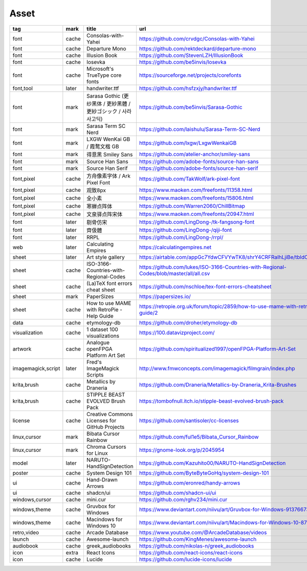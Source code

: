Asset
~~~~~~~~~~

.. csv-table::
    :header: tag ,mark ,title ,url, subscribe
    :class: sphinx-datatable

    "font","cache","Consolas-with-Yahei","https://github.com/crvdgc/Consolas-with-Yahei",""
    "font","cache","Departure Mono","https://github.com/rektdeckard/departure-mono","release"
    "font","cache","Illusion Book","https://github.com/StevenLZH/IllusionBook","release"
    "font","cache","Iosevka","https://github.com/be5invis/Iosevka","release"
    "font","cache","Microsoft's TrueType core fonts","https://sourceforge.net/projects/corefonts",""
    "font,tool","later","handwriter.ttf","https://github.com/hsfzxjy/handwriter.ttf",""
    "font","mark","Sarasa Gothic (更纱黑体 / 更紗黑體 / 更紗ゴシック / 사라사고딕)","https://github.com/be5invis/Sarasa-Gothic","release"
    "font","mark","Sarasa Term SC Nerd","https://github.com/laishulu/Sarasa-Term-SC-Nerd","release"
    "font","mark","LXGW WenKai GB / 霞鹜文楷 GB","https://github.com/lxgw/LxgwWenkaiGB","release"
    "font","mark","得意黑 Smiley Sans","https://github.com/atelier-anchor/smiley-sans","release"
    "font","mark","Source Han Sans","https://github.com/adobe-fonts/source-han-sans","release"
    "font","mark","Source Han Serif","https://github.com/adobe-fonts/source-han-serif","release"
    "font,pixel","cache","方舟像素字体 / Ark Pixel Font","https://github.com/TakWolf/ark-pixel-font","release"
    "font,pixel","cache","观致8px","https://www.maoken.com/freefonts/11358.html","download"
    "font,pixel","cache","全小素","https://www.maoken.com/freefonts/15806.html","download"
    "font,pixel","cache","寒蝉点阵体","https://github.com/Warren2060/ChillBitmap","release"
    "font,pixel","cache","文泉驿点阵宋体","https://www.maoken.com/freefonts/20947.html","download"
    "font","later","剔骨仿宋","https://github.com/LingDong-/tk-fangsong-font",""
    "font","later","齊伋體","https://github.com/LingDong-/qiji-font","release"
    "font","later","RRPL","https://github.com/LingDong-/rrpl/",""
    "web","later","Calculating Empires","https://calculatingempires.net",""
    "sheet","later","Art style gallery","https://airtable.com/appGc7YdwCFVYwTK8/shrY4CRFRaIhLjiBe/tbldCHol3ABwHG9ex",""
    "sheet","cache","ISO-3166-Countries-with-Regional-Codes","https://github.com/lukes/ISO-3166-Countries-with-Regional-Codes/blob/master/all/all.csv",""
    "sheet","cache","(La)TeX font errors cheat sheet","https://github.com/nschloe/tex-font-errors-cheatsheet",""
    "sheet","mark","PaperSizes","https://papersizes.io/",""
    "sheet","cache","How to use MAME with RetroPie - Help Guide","https://retropie.org.uk/forum/topic/2859/how-to-use-mame-with-retropie-help-guide/2",""
    "data","cache","etymology-db","https://github.com/droher/etymology-db",""
    "visualization","cache","1 dataset 100 visualizations","https://100.datavizproject.com/",""
    "artwork","cache","Analogue openFPGA Platform Art Set","https://github.com/spiritualized1997/openFPGA-Platform-Art-Set",""
    "imagemagick,script","later","Fred's ImageMagick Scripts","http://www.fmwconcepts.com/imagemagick/filmgrain/index.php",""
    "krita,brush","cache","Metallics by Draneria","https://github.com/Draneria/Metallics-by-Draneria_Krita-Brushes",""
    "krita,brush","cache","STIPPLE BEAST EVOLVED Brush Pack","https://tombofnull.itch.io/stipple-beast-evolved-brush-pack",""
    "license","cache","Creative Commons Licenses for GitHub Projects","https://github.com/santisoler/cc-licenses",""
    "linux,cursor","mark","Bibata Cursor Rainbow","https://github.com/ful1e5/Bibata_Cursor_Rainbow",""
    "linux,cursor","mark","Chroma Cursors for Linux","https://gnome-look.org/p/2045954",""
    "model","later","NARUTO-HandSignDetection","https://github.com/Kazuhito00/NARUTO-HandSignDetection",""
    "poster","cache","System Design 101","https://github.com/ByteByteGoHq/system-design-101",""
    "ui","cache","Hand-Drawn Arrows","https://github.com/eronred/handy-arrows",""
    "ui","cache","shadcn/ui","https://github.com/shadcn-ui/ui",""
    "windows,cursor","cache","mini.cur","https://github.com/rghv234/mini.cur",""
    "windows,theme","cache","Gruvbox for Windows","https://www.deviantart.com/niivu/art/Gruvbox-for-Windows-913766735",""
    "windows,theme","cache","Macindows for Windows 10","https://www.deviantart.com/niivu/art/Macindows-for-Windows-10-870073866",""
    "retro,video","cache","Arcade Database","https://www.youtube.com/@ArcadeDatabase/videos",""
    "launch","cache","Awesome-launch","https://github.com/KingMenes/awesome-launch",""
    "audiobook","cache","greek_audiobooks","https://github.com/nikolas-n/greek_audiobooks",""
    "icon","extra","React Icons","https://github.com/react-icons/react-icons",""
    "icon","cache","Lucide","https://github.com/lucide-icons/lucide",""